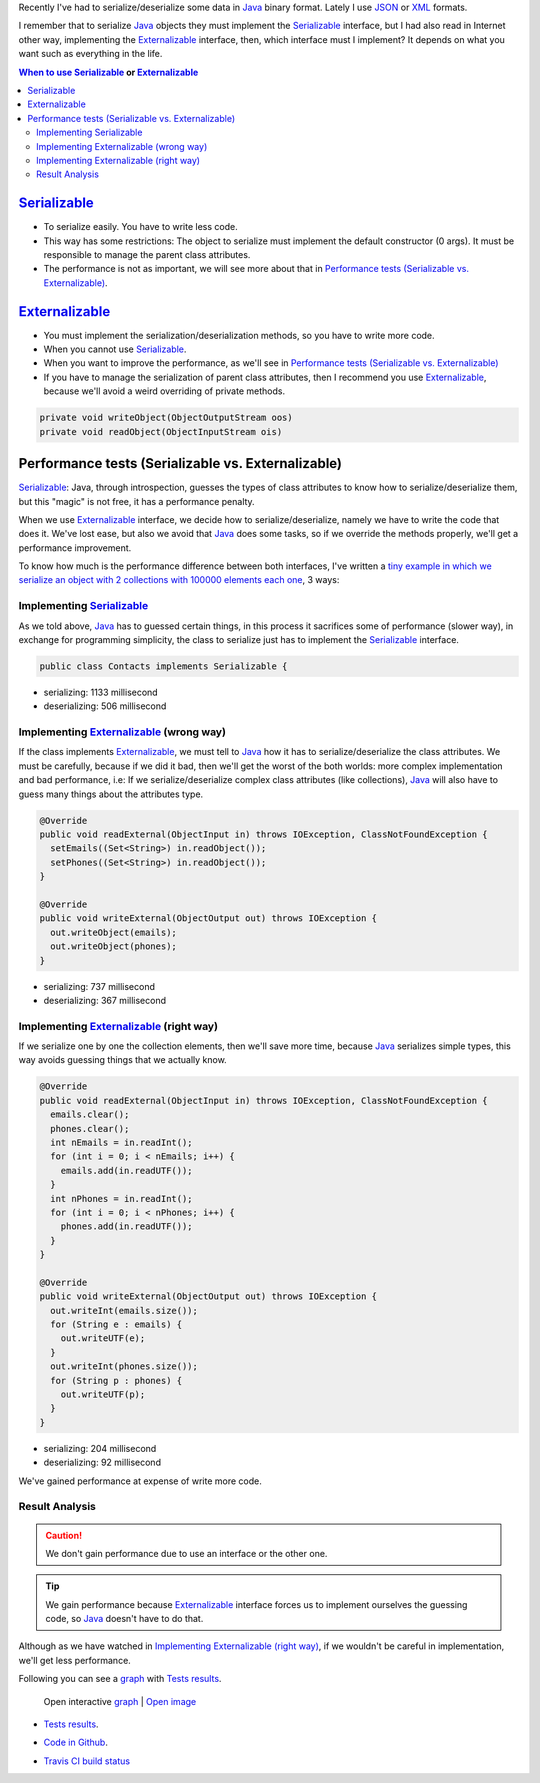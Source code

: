 .. title: Java serialization ways: Performance Comparison
.. slug: serialization-java-serializable-externalizable
.. date: 2014/05/13 17:00:00
.. description:  Java serialization ways, performance comparison
.. type: text


Recently I've  had to serialize/deserialize some data in Java_ binary format. Lately I use JSON_ or XML_ formats. 

I remember that to serialize Java_ objects they must implement the  Serializable_ interface, but I had also read in Internet other way, implementing the Externalizable_ interface, then, which interface must I implement? It depends on what you want such as everything in the life.

.. contents:: When to use Serializable_ or Externalizable_


Serializable_
=======================

- To serialize easily. You have to write less code.
- This way has some restrictions: The object to serialize must implement the default constructor (0 args). It must be responsible to manage the parent class attributes.
- The performance is not as important, we will see more about that in `Performance tests (Serializable vs. Externalizable)`_.

Externalizable_
=======================

- You must implement the serialization/deserialization methods, so you have to write more code. 
- When you cannot use Serializable_.
- When you want to improve the performance, as we'll see in `Performance tests (Serializable vs. Externalizable)`_
- If you have to manage the serialization of parent class attributes, then I recommend you use Externalizable_, because we'll avoid a weird overriding of private methods.
   
.. code-block:: java

  private void writeObject(ObjectOutputStream oos)
  private void readObject(ObjectInputStream ois)


Performance tests (Serializable vs. Externalizable)
========================================================

Serializable_: Java, through introspection, guesses the types of class attributes to know how to serialize/deserialize them, but this "magic" is not free, it has a performance penalty.

When we use Externalizable_ interface, we decide how to serialize/deserialize, namely we have to write the code that does it. We've lost ease, but also we avoid that Java_ does some tasks, so if we override the methods properly, we'll get a performance improvement.

To know how much is the performance difference between both interfaces, I've written a `tiny example in which we serialize an object with 2 collections with 100000 elements each one`_, 3 ways:

Implementing Serializable_
-------------------------------------

As we told above, Java_ has to guessed certain things, in this process it sacrifices some of performance (slower way), in exchange for programming simplicity, the class to serialize just has to implement the Serializable_ interface.
  
.. code-block:: java
   
   public class Contacts implements Serializable {

- serializing:   1133 millisecond 
- deserializing: 506  millisecond
  

Implementing Externalizable_ (wrong way)
---------------------------------------------

If the class implements Externalizable_, we must tell to Java_ how it has to serialize/deserialize the class attributes. We must be carefully, because if we did it bad, then we'll get the worst of the both worlds: more complex implementation and bad performance, i.e: If we serialize/deserialize complex class attributes (like collections), Java_ will also have to guess many things about the attributes type.

.. code-block:: java

  @Override
  public void readExternal(ObjectInput in) throws IOException, ClassNotFoundException {
    setEmails((Set<String>) in.readObject());
    setPhones((Set<String>) in.readObject());
  }

  @Override
  public void writeExternal(ObjectOutput out) throws IOException {
    out.writeObject(emails);
    out.writeObject(phones);
  }


- serializing:   737 millisecond 
- deserializing: 367  millisecond

      
Implementing Externalizable_ (right way)
----------------------------------------------

If we serialize one by one the collection elements, then we'll save more time, because Java_ serializes simple types, this way avoids guessing things that we actually know.


.. code-block:: java

  @Override
  public void readExternal(ObjectInput in) throws IOException, ClassNotFoundException {
    emails.clear();
    phones.clear();
    int nEmails = in.readInt();
    for (int i = 0; i < nEmails; i++) {
      emails.add(in.readUTF());
    }
    int nPhones = in.readInt();
    for (int i = 0; i < nPhones; i++) {
      phones.add(in.readUTF());
    }
  }

  @Override
  public void writeExternal(ObjectOutput out) throws IOException {
    out.writeInt(emails.size());
    for (String e : emails) {
      out.writeUTF(e);
    }
    out.writeInt(phones.size());
    for (String p : phones) {
      out.writeUTF(p);
    }
  }


- serializing:   204 millisecond 
- deserializing: 92  millisecond

We've gained performance at expense of write more code.


Result Analysis
--------------------------

.. caution::
   We don't gain performance due to use an interface or the other one. 

.. tip::
   We gain performance because Externalizable_ interface forces us to implement ourselves the guessing code, so Java_ doesn't have to do that. 

Although as we have watched in `Implementing Externalizable (right way)`_, if we wouldn't be careful in implementation, we'll get less performance.

Following you can see a graph_ with `Tests results`_.

.. figure:: https://docs.google.com/spreadsheets/d/1V9p6shPMpSr7RcaTruXpj_0ZQUpVjMFdeh7AnObaBL8/embed/oimg?id=1V9p6shPMpSr7RcaTruXpj_0ZQUpVjMFdeh7AnObaBL8&oid=2110613848&zx=t87gu6ve3lan
   :alt: Gráfico con los resultados
   :width: 80%

   Open interactive graph_ | `Open image`_


- `Tests results`_.
- `Code in Github`_.
- `Travis CI build status`_
  
  .. image:: https://travis-ci.org/carlosvin/serializations-performance-java.svg?branch=master


.. _`Code in Github`: https://github.com/carlosvin/serializations-performance-java/
.. _`Tests results`: http://carlosvin.github.io/serializations-performance-java/reports/tests/classes/com.diky.contacts.SerializationTest.html
.. _`tiny example in which we serialize an object with 2 collections with 100000 elements each one`: http://carlosvin.github.io/serializations-performance-java/
.. _Java: http://www.java.com/
.. _JSON: http://www.json.org/
.. _XML: http://en.wikipedia.org/wiki/XML
.. _Serializable: http://docs.oracle.com/javase/7/docs/api/java/io/Serializable.html
.. _Externalizable: http://docs.oracle.com/javase/7/docs/api/java/io/Externalizable.html
.. _`graph`: https://docs.google.com/spreadsheets/d/1V9p6shPMpSr7RcaTruXpj_0ZQUpVjMFdeh7AnObaBL8/gviz/chartiframe?oid=2110613848
.. _`Open image`: https://docs.google.com/spreadsheets/d/1V9p6shPMpSr7RcaTruXpj_0ZQUpVjMFdeh7AnObaBL8/embed/oimg?id=1V9p6shPMpSr7RcaTruXpj_0ZQUpVjMFdeh7AnObaBL8&oid=2110613848&zx=t87gu6ve3lan
.. _`Travis CI build status`:  https://travis-ci.org/carlosvin/serializations-performance-java
